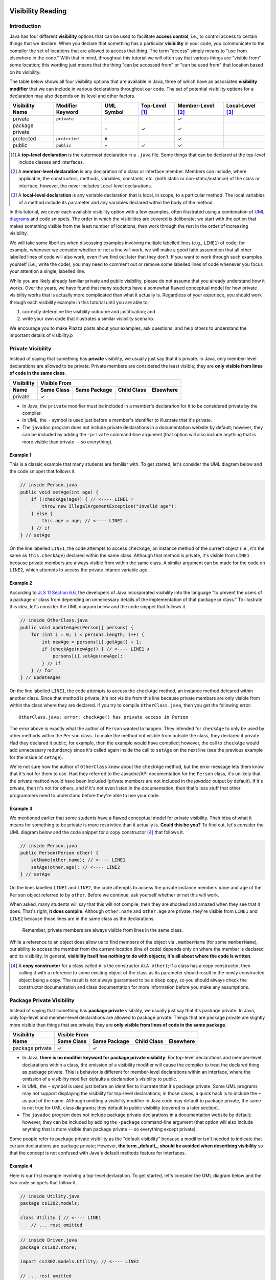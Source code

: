 .. |approval_notice| image:: https://img.shields.io/badge/Approved%20for-Fall%202020-blueviolet
   :alt: Approved for: Spring 2021

.. external links
.. |uml_tutorial| replace:: UML Class Diagrams
.. _uml_tutorial: https://github.com/cs1302uga/cs1302-tutorials/blob/master/uml/uml.md
.. |jls11_access_control| replace:: JLS 11 Section 6.6
.. _jls11_access_control: https://docs.oracle.com/javase/specs/jls/se11/html/jls-6.html#jls-6.6
.. |wikipedia_singleton| replace:: Singleton pattern
.. _wikipedia_singleton: https://en.wikipedia.org/wiki/Singleton_pattern

.. image:: img/in-progress.svg

Visibility Reading
##################

|approval_notice|

Introduction
************

Java has four different **visibility** options that can be used to facilitate
**access control**, i.e., to control access to certain things that we declare.
When you declare that something has a particular **visibility** in your code,
you communicate to the compiler the set of locations that are allowed to access
that thing. The term "access" simply means to "use from elsewhere in the code."
With that in mind, throughout this tutorial we will often say that various things
are "visible from" some location; this wording just means that the thing
"can be accessed from" or "can be used from" that location based on its
visibility.

The table below shows all four visibility options that are available in Java,
three of which have an associated **visibility modifier** that we can
include in various declarations throughout our code. The set of potential
visibility options for a declaration may also depends on its level and
other factors.

===============  ================  ==========  ==============  =================  ================
Visibility Name  Modifier Keyword  UML Symbol  Top-Level [1]_  Member-Level [2]_  Local-Level [3]_
===============  ================  ==========  ==============  =================  ================
private          ``private``       ``-``                       |Y|
package private  ..                ``~``       |Y|             |Y|
protected        ``protected``     ``#``                       |Y|
public           ``public``        ``+``       |Y|             |Y|
===============  ================  ==========  ==============  =================  ================

.. [1] A **top-level declaration** is the outermost declaration in a ``.java`` file.
       Some things that can be declared at the top-level include classes and
       interfaces.

.. [2] A **member-level declaration** is any declaration of a class or interface member.
       Members can include, where applicable, the constructors, methods, variables, constants,
       etc. (both static or non-static/instance) of the class or interface; however, the
       never includes Local-level declarations.

.. [3] A **local-level declaration** is any variable declaration that is local, in
       scope, to a particular method. The local variables of a method include
       its parameter and any variables declared within the body of the
       method.

In this tutorial, we cover each available visibility option with a few examples,
often illustrated using a combination of `UML diagrams <uml_tutorial>`__ and code
snippets. The order in which the visibilities are covered is deliberate; we start
with the option that makes something visible from the least number of locations,
then work through the rest in the order of increasing visibility.

We will take some liberties when discussing examples involving multiple
labelled lines (e.g., ``LINE1``) of code; for example, whenever we consider
whether or not a line will work, we will make a good faith assumption that
all other labelled lines of code will also work, even if we find out later
that they don't. If you want to work through such examples yourself (i.e.,
write the code), you may need to comment out or remove some labelled lines of
code whenever you focus your attention a single, labelled line.

While you are likely already familiar private and public visibility, please do not
assume that you already understand how it works. Over the years, we have
found that many students have a somewhat flawed conceptual model for how
private visibility works that is actually more complicated than what it
actually is. Regardless of your experiece, you should work through each
visibility example in this tutorial until you are able to:

1. correctly determine the visibility outcome and justification; and
2. write your own code that illustrates a similar visibility scenario.

We encourage you to make Piazza posts about your examples, ask questions,
and help others to understand the important details of visibility.p

Private Visibility
******************

Instead of saying that something has **private** visibility, we usually
just say that it's private. In Java, only member-level declarations
are allowed to be private. Private members are considered the least visible;
they are **only visible from lines of code in the same class**.


===============  ==========  ============  ===========  =========
Visibility       Visible From
---------------  ------------------------------------------------
Name             Same Class  Same Package  Child Class  Elsewhere
===============  ==========  ============  ===========  =========
private          |Y|
===============  ==========  ============  ===========  =========

* In Java, the ``private`` modifier must be included in a member's declararion for
  it to be considered private by the compiler.
* In UML, the ``-`` symbol is used just before a member's identifier to
  illustrate that it's private.
* The ``javadoc`` program does not include private declarations in a
  documentation website by default; however, they can be included  by
  adding the ``-private`` command-line argument (that option will
  also include anything that is more visible than private -- so
  everything).

Example 1
=========

This is a classic example that many students are familiar with.
To get started, let's consider the UML diagram below and the code snippet that
follows it.

.. image:: img/private_1.svg

.. code-block:: java

   // inside Person.java
   public void setAge(int age) {
       if (!checkAge(age)) { // <---- LINE1 ✓
           throw new IllegalArgumentException("invalid age");
       } else {
           this.age = age; // <---- LINE2 ✓
       } // if
   } // setAge

On the line labelled ``LINE1``, the code attempts to access
``checkAge``, an instance method of the current object (i.e., it's
the same as ``this.checkAge``) declared within the same class.
Although that method is private, it's visible from ``LINE1``
because private members are always visible from within the same
class. A similar argument can be made for the code on ``LINE2``,
which attempts to access the private intance variable ``age``.

Example 2
=========

According to |jls11_access_control|_, the developers of Java
incorporated visibility into the language "to prevent the users of a package or class
from depending on unnecessary details of the implementation of that package or class."
To illustrate this idea, let's consider the UML diagram below and the code snippet
that follows it.

.. image:: img/private_2.svg

.. code-block:: java

   // inside OtherClass.java
   public void updateAges(Person[] persons) {
       for (int i = 0; i < persons.length; i++) {
           int newAge = persons[i].getAge() + 1;
           if (checkAge(newAge)) { // <---- LINE1 ✗
               persons[i].setAge(newAge);
           } // if
       } // for
   } // updateAges

On the line labelled ``LINE1``, the code attempts to access the
``checkAge`` method, an instance method delcared within another
class. Since that method is private, it's not visible from this line
because private members are only visible from within the class where
they are declared. If you try to compile ``OtherClass.java``, then
you get the following error::

    OtherClass.java: error: checkAge() has private access in Person

The error above is exactly what the author of ``Person`` wanted to happen. They
intended for ``checkAge`` to only be used by other methods within the ``Person`` class.
To make the method not visible from outside the class, they declared it private. Had they
declared it public, for example, then the example would have compiled; however, the call
to ``checkAge`` would add unnecessary redundancy since it's called again inside the call
to ``setAge`` on the next line (see the previous example for the inside of ``setAge``).

We're not sure how the author of ``OtherClass`` knew about the ``checkAge`` method, but
the error message lets them know that it's not for them to use. Had they referred to the
Javadoc/API documentation for the ``Person`` class, it's unlikely that the private method
would have been included (private members are not included in the `javadoc` output by default).
If it's private, then it's not for others, and if it's not even listed in the documentation,
then that's less stuff that other programmers need to understand before they're able
to use your code.

Example 3
=========

We mentioned earlier that some students have a flawed conceptual model for
private visibility. Their idea of what it means for something to be private
is more restrivtice than it actually is. **Could this be you?**
To find out, let's consider the UML diagram below and the code snippet for
a copy constructor [4]_ that follows it.

.. image:: img/private_1.svg

.. code-block:: java

   // inside Person.java
   public Person(Person other) {
       setName(other.name); // <---- LINE1
       setAge(other.age); // <---- LINE2
   } // setAge

On the lines labelled ``LINE1`` and ``LINE2``, the code attempts to access
the private instance members ``name`` and ``age`` of the ``Person`` object
referred to by ``other``. Before we continue, ask yourself whether or not
this will work.

When asked, many students will say that this will not compile, then
they are shocked and amazed when they see that it does. That's right,
**it does compile**. Although ``other.name`` and ``other.age`` are private,
they're visible from ``LINE1`` and ``LINE2`` because those lines are in
the same class as the declarations.

    Remember, private members are always visible from lines in the same class.

While a reference to an object does allow us to find members of the object
via ``.memberName`` (for some ``memberName``), our ability to access the
member from the current location (line of code) depends only on where the
member is declared and its visibility. In general, **visibility itself has
nothing to do with objects; it's all about where the code is written**.

.. [4] A **copy constructor** for a class called ``A`` is the constructor
       ``A(A other)``; if a class has a copy constructor, then calling it
       with a reference to some existing object of the class as its parameter
       should result in the newly constructed object being a copy. The result
       is not always guaranteed to be a deep copy, so you should always check
       the constructor documentation and class documentation for more
       information before you make any assumptions.

Package Private Visibility
**************************

Instead of saying that something has **package private** visibility, we usually
just say that it's package private. In Java, only top-level and member-level
declarations are allowed to package private. Things that are package private are slightly
more visible than things that are private; they are **only visible from lines of code
in the same package**.

===============  ==========  ============  ===========  =========
Visibility       Visible From
---------------  ------------------------------------------------
Name             Same Class  Same Package  Child Class  Elsewhere
===============  ==========  ============  ===========  =========
package private  |Y|         |Y|
===============  ==========  ============  ===========  =========

* In Java, **there is no modifier keyword for package private visibility**. For
  top-level declarations and member-level declarations within a class, the omission
  of a visibility modifier will cause the compiler to treat the declared
  thing as package private. This is behavior is different for member-level declarations
  within an interface, where the omission of a visibility modifier defaults
  a declaration's visibility to public.
* In UML, the ``~`` symbol is used just before an identifier to
  illustrate that it's package private. Some UML programs may not support displaying
  the visibility for top-level declarations; in those cases, a quick hack
  is to include the ``~`` as part of the name. Although omitting a visibility
  modifier in Java code may default to package private, the same is not true
  for UML class diagrams; they default to public visibility (covered in a
  later section).
* The ``javadoc`` program does not include package private declarations in a
  documentation website by default; however, they can be included by
  adding the ``-package`` command-line argument (that option will
  also include anything that is more visible than package private -- so
  everything except private).

Some people refer to package private visibility as the "default visibility" because
a modifier isn't needed to indicate that certain declarations are package
private; However, **the term _default_, should be avoided when describing visibility**
so that the concept is not confused with Java's default methods feature for interfaces.

Example 4
=========

Here is our first example involving a top-level declaration. To get started,
let's consider the UML diagram below and the two code snippets that follow it.

.. image:: img/package_private_1.svg

.. code-block:: java

   // inside Utility.java
   package cs1302.models;

   class Utility { // <---- LINE1
       // ... rest omitted

.. code-block:: java

   // inside Driver.java
   package cs1302.store;

   import cs1302.models.Utility; // <---- LINE2

   // ... rest omitted

On the line labelled ``LINE1``, the author omitted a visibility modifier
in their top-level declaration of the ``Utility`` class. As discussed earlier,
this causes the class to default to package private visibility. On ``LINE2``,
which exists in ``Driver.java`` in a different package [5]_, an attempt is made to
import the ``Utility`` class. Since that class is package private, it's not
visible from this line because things that are package private are only visible
from within the same package. If you try to compile ``Driver.java``, then
you get the following error::

    Driver.java: Utility is not public in cs1302.models; cannot be accessed from outside package

The error above is exactly what the author of ``Utility`` class wanted to happen. They
intended for ``Utility`` itself to only be used by code residing within the
``cs1302.models`` package. To make the method not visible from outside the package,
they omitted a visibility modifier in the top-level class declaration. Had they
declared it public, for example, then the example would have compiled.

As an aside, the UML diagram for this example also includes a private
constructor [6]_! You can read about it in the footnote.

.. [5] In Java, two files are said to be in **different packages** whenever
       their package statements are not identical. Don't let the directory
       structure for some packages confuse you into believing something that's
       not true. For example, although the directory for package
       ``cs1302.foo.bar`` might be inside the directory for package ``cs1302.foo``,
       they're both considered by the compiler to be in different packages.

.. [6] A **private constructor** may seen counterintuitive -- after all, constructors
       are used to make objects of a class, and constructor calls often
       occur in other classes. There are, however, some valid use cases:

       * **Prevent Object Creation:** If your class only contains static methods
         and constants and it doesn't make sense to turn it into an interface,
         then you might explicitly declare one do-nothing constructor that is
         private and has no parameters. This will prevent the compiler from
         automatically creating its own default constructor, and it will prevent
         users of your class from creating objects that aren't needed.

       * **Restrict Object Creation:** It may be desirable to utilize a private
         constructor along with a static method of some other visibility in
         a carefully setup way to restrict the total number of objects of a
         particular class that can be created. We won't go into the details
         here, but the |wikipedia_singleton|_ is example of this idea that
         restricts the total number of objects to be no greater than one.

Example 5
=========

In this example, we'll see how package private visibility can be used at
the member-level for access control. Suppose a factory has a contract with a store to
produce some product. Throughout the year, the store mfay need to request
changes to its contract based on sales, buyer interest, etc. The driver
program on the factory's side should be able to access methods to request,
approve, and deny contract-related changes; however, the overall class design
should not allow for the store to approve or deny changes in this scenario.
To see how we can utilize package private visibility to accomplish this,
let's consider the UML diagram below and the two code snippets that follow it.

.. image:: img/package_private_2.svg

.. code-block:: java

   // inside FactoryDriver.java (cs1302.factory package)
   public static void main(String[] args) {
       Factory factory = new Factory();
       factory.requestChange("decrease price"); // <------- LINE1
       factory.approveChange("decrease price"); // <------- LINE2
       factory.denyChange("decrease price"); // <---------- LINE3
   } // main

.. code-block:: java

   // inside Driver.java (cs1302.store package)
   public static void main(String[] args) {
       Factory factory = new Factory();
       factory.requestChange("increase quantity"); // <---- LINE4
       factory.approveChange("increase quantity"); // <---- LINE5
       factory.denyChange("increase quantity"); // <------- LINE6
   } // main

The lines labelled ``LINE1``, ``LINE2``, and ``LINE3`` each attempt
to access a different member of the ``Factory`` class **from the same package**.
The table below summarizes the scenario for each line.
Class names in the ``In`` and ``From`` columns have been omitted since they're not
relevant for this particular example.

====  ====================  ===============  ==================  ==================  ========
LINE  Member                Declared         In                          From        Visible?
====  ====================  ===============  ==================  ==================  ========
1     ``requestChange``     public           ``cs1302.factory``  ``cs1302.factory``  |Y|
2     ``approveChange``     package private  ``cs1302.factory``  ``cs1302.factory``  |Y|
3     ``denyChange``        package private  ``cs1302.factory``  ``cs1302.factory``  |Y|
====  ====================  ===============  ==================  ==================  ========

Likewise, the lines labelled ``LINE4``, ``LINE5``, and ``LINE6`` each attempt
to access a different member of the ``Factory`` class **from a different package**.
The table below summarizes the scenario for each line.

====  ====================  ===============  ==================  ==================  ========
LINE  Member                Declared         In                          From        Visible?
====  ====================  ===============  ==================  ==================  ========
4     ``requestChange``     public           ``cs1302.factory``  ``cs1302.store``    |Y|
5     ``approveChange``     package private  ``cs1302.factory``  ``cs1302.store``    |N|
6     ``denyChange``        package private  ``cs1302.factory``  ``cs1302.store``    |N|
====  ====================  ===============  ==================  ==================  ========

If you try to compile ``Driver.java`` as written, then you get the following error::

    Driver.java: error: approveChange(String) is not public in Factory; cannot be accessed from outside package

Through careful use of visibility, the author of the ``Factory`` class was able to
achieve the access control described near the beginning of this example. That is,
code within the ``cs1302.factory`` package can request, approve, and deny contract-related requests,
while code in other packages can only request changes. It's a beautiful, simple setup,
but it did require the author to understand package private visibility.

In the error message that was recently discussed, the wording "is not public in"
may lead you to believe that only public members are visible from another
package; **that's not the case**. We'll provide an example in the next section
on protected visibility that illustrates this.

Protected Visibility
********************

Instead of saying that something has **protected** visibility, we usually
just say that it's protected. In Java, only member-level declarations
are allowed to be protected. Protected members are slightly more visible
than things that are package private; they are **only visible from
lines of code in the same package or a child class (regardless of its
package)**.

===============  ==========  ============  ===========  =========
Visibility       Visible From
---------------  ------------------------------------------------
Name             Same Class  Same Package  Child Class  Elsewhere
===============  ==========  ============  ===========  =========
protected        |Y|         |Y|           |Y|
===============  ==========  ============  ===========  =========

* In Java, the ``protected`` modifier must be included in a member's declararion for
  the compiler to consider it a protected member.
* In UML, the ``#`` symbol is used just before a member's identifier to
  illustrate that it's protected.
* The ``javadoc`` program includes protected declarations in a
  documentation website by default. If you don't want to include
  protected members, then you can tell ``javadoc`` to only include
  public declarations (as explained in the section on public visibility).

Example 6
=========

let's consider the UML diagram below and the two code snippets that follow it.

.. image:: img/protected_1.svg



Public Visibility
*****************

Instead of saying that something has **public** visibility, we usually
just say that it's public. In Java, only top-level and member-level declarations
are allowed to be public. Things that are public are considered
to be the most visible; they are **always visible**.

===============  ==========  ============  ===========  =========
Visibility       Visible From
---------------  ------------------------------------------------
Name             Same Class  Same Package  Child Class  Elsewhere
===============  ==========  ============  ===========  =========
public           |Y|         |Y|           |Y|          |Y|
===============  ==========  ============  ===========  =========

* In Java, the ``public`` modifier must be included in a declararion for
  it to be considered public by the compiler.
* In UML, the ``+`` symbol is used just before a member's identifier to
  illustrate that it's public. It is also common practice to assume
  that a class in a UML class diagram is public if no visibility
  symbol is included.
* The ``javadoc`` program includes public declarations in a
  documentation website by default. If you want ``javadoc``
  to only include public declarations, then the ``-public``
  command-line argument can be used.

Summary of Visibilities
***********************

In the table below, we summarize the locations that declarations
with a particular visibility are visible from.

===============  ==========  ============  ===========  =========
..               Visible From
---------------  ------------------------------------------------
Declared As      Same Class  Same Package  Child Class  Elsewhere
===============  ==========  ============  ===========  =========
public           |Y|         |Y|           |Y|          |Y|
protected        |Y|         |Y|           |Y|          |N|
package private  |Y|         |Y|           |N|          |N|
private          |Y|         |N|           |N|          |N|
===============  ==========  ============  ===========  =========

Inheritance and Visibility
**************************

You may recall from the inheritance-related readings that **child classes
inherit instance members** from their parent. In such a scenario, it's
usually pretty clear that inherited members are declared elsewhere
(in the parent class); however, some situations like overloading,
shadowing, and initialization can be tricky to determine.

Overload Resolution
===================

Since Java allows authors to override an inherited
method, it's possible for there to be multiple declarations that sometimes
have different visibilities. While most overrides preserve the visibility
of the original declaration, it's also possible for them to be declared
more visible in the child. This can make some situations a little tricky
to parse, but the general rule of thumb is this:

    If you try to access ``var.someMethod`` on some line of code, then
    the visibility that's used by the compiler is determined by type of the
    variable ``var``, itself, and not the type of the object that ``var``
    refers to.

Java's dynamic binding will still bind the call to the overload that's
closest to object's type (e.g., to allow for polymorphism).

Non-Visible Inherited Members
=============================

It's often possible to access access non-visible inherited members indirectly
via a member that is visible.

* For inherited variables, the child class might utilize a visible getter or setter.
  That usually works so long as the instance variable is not shadowed (i.e.,
  declared again in the child, a practice that is highly discouraged).
* For inherited methods, the child class may have access to a visible overload
  that internally calls the private method.

If we apply the second idea to constructors, then a child class constructor may be able to
access non-visible inherited variables (e.g., to initialize them) using a call to a
visible ``super()`` (or some overload of ``super``); this works really well when
the parent constructor initializes it's own declared instance variables.
This is considered **a common pattern** that exemplifies *separation of concerns* and
*encapsulation* as each class is responsible for its own variables.

Important Notes (Do Not Skip)
*****************************

.. image:: img/Protected.png

To simplify the example, we consider whether otherwise valid lines of code in each
class in the diagram can see the `attribute` variable in the `Game` class. In the
table below, the "Visible?" column denotes whether or not the `attribute` variable
is visible, assuming a proper reference to an object containing `attribute` is
provided:

| Class         | Visible? | Comment                                     | Note |
|---------------|----------|---------------------------------------------|------|
| `Game       ` | ✓        | `attribute` is declared in the same class   |      |
| `TypeOneGame` | ✓        | `attribute` is declared in the same package | also inherits `attribute` |
| `TypeTwoGame` | ✓        | `attribute` is declared in the same package | also inherits `attribute` |
| `Utility`     | ✓        | `attribute` is declared in the same package |      |
| `YourGame`    | ✓        | `attribute` is declared in a parent class   | also inherits `attribute` |
| `Tester`      | ✗        | `attribute` is not visible                  |      |

There are two additional points that should be considered regarding this
example. The classes `TypeOneGame`, `TypeTwoGame`, and `YourGame` all have
access to:

1. their own inherited `attribute` variable; **and**
1. `attribute` variables in objects of each other, assuming
   a proper reference to an object is given.

To illustrate the second point, consider the following lines of code,
which you should assume, for the sake of this example, are located inside
a method in `YourGame`:

```java
// inside some method in YourGame
TypeOneGame tog = ...  // not-null; refers to a valid object
int a = tog.attribute; // COMPILES; yes, this works
```

Remember, **visibility has nothing to do with objects in Java.**
Instead, visibility has to do with classes. In the third line of
code, `attribute` via `tog.attribute` is visible because:

1. a proper reference to an object contain `attribute` is given (via `tog`); and
1. relative to that line of code, `attribute` is delcared in a parent class of
   the `YourGame` class which is where these lines are located.

## Public Visibility

When you declare a method or instance variable with public visibility, you
are explicitly stating that you are okay with that thing being accessed
from anwhere, including in lines of code that you potentially do not write.
If that kind of access is inappropriate, then you should carefully consider
one of the other visibilities.

## Closing Remarks

You should carefully consider the different scenarios described in this reading
and try to reproduce them in an actual Java programming environment to see what
the Java compiler will and will not let you do.

## Glossary

visibility

.. util
.. |Y| unicode:: U+2713
.. |N| unicode:: U+2717

.. copyright and license information
.. |copy| unicode:: U+000A9 .. COPYRIGHT SIGN
.. |copyright| replace:: Copyright |copy| Michael E. Cotterell, Bradley J. Barnes, and the University of Georgia.
.. |license| replace:: CC BY-NC-ND 4.0
.. _license: http://creativecommons.org/licenses/by-nc-nd/4.0/
.. |license_image| image:: https://img.shields.io/badge/License-CC%20BY--NC--ND%204.0-lightgrey.svg
                   :target: http://creativecommons.org/licenses/by-nc-nd/4.0/
.. standard footer
.. footer:: |license_image|

   |copyright| This work is licensed under a |license|_ license to students
   and the public. The content and opinions expressed on this Web page do not necessarily
   reflect the views of nor are they endorsed by the University of Georgia or the University
   System of Georgia.
